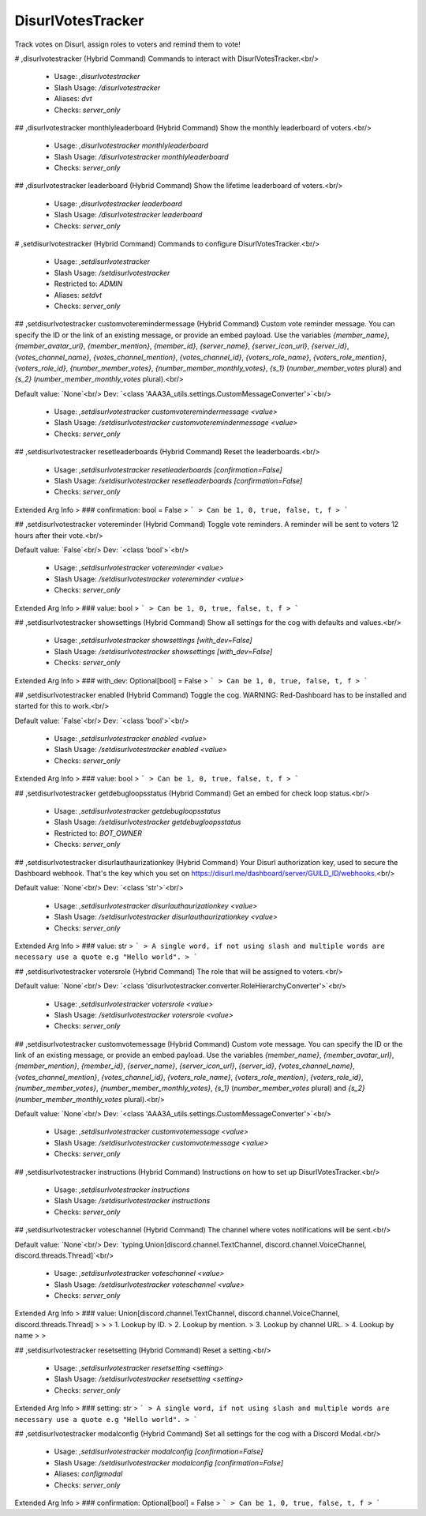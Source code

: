 DisurlVotesTracker
==================

Track votes on Disurl, assign roles to voters and remind them to vote!

# ,disurlvotestracker (Hybrid Command)
Commands to interact with DisurlVotesTracker.<br/>
 - Usage: `,disurlvotestracker`
 - Slash Usage: `/disurlvotestracker`
 - Aliases: `dvt`
 - Checks: `server_only`


## ,disurlvotestracker monthlyleaderboard (Hybrid Command)
Show the monthly leaderboard of voters.<br/>
 - Usage: `,disurlvotestracker monthlyleaderboard`
 - Slash Usage: `/disurlvotestracker monthlyleaderboard`
 - Checks: `server_only`


## ,disurlvotestracker leaderboard (Hybrid Command)
Show the lifetime leaderboard of voters.<br/>
 - Usage: `,disurlvotestracker leaderboard`
 - Slash Usage: `/disurlvotestracker leaderboard`
 - Checks: `server_only`


# ,setdisurlvotestracker (Hybrid Command)
Commands to configure DisurlVotesTracker.<br/>
 - Usage: `,setdisurlvotestracker`
 - Slash Usage: `/setdisurlvotestracker`
 - Restricted to: `ADMIN`
 - Aliases: `setdvt`
 - Checks: `server_only`


## ,setdisurlvotestracker customvoteremindermessage (Hybrid Command)
Custom vote reminder message. You can specify the ID or the link of an existing message, or provide an embed payload. Use the variables `{member_name}`, `{member_avatar_url}`, `{member_mention}`, `{member_id}`, `{server_name}`, `{server_icon_url}`, `{server_id}`, `{votes_channel_name}`, `{votes_channel_mention}`, `{votes_channel_id}`, `{voters_role_name}`, `{voters_role_mention}`, `{voters_role_id}`, `{number_member_votes}`, `{number_member_monthly_votes}`, `{s_1}` (`number_member_votes` plural) and `{s_2}` (`number_member_monthly_votes` plural).<br/>

Default value: `None`<br/>
Dev: `<class 'AAA3A_utils.settings.CustomMessageConverter'>`<br/>
 - Usage: `,setdisurlvotestracker customvoteremindermessage <value>`
 - Slash Usage: `/setdisurlvotestracker customvoteremindermessage <value>`
 - Checks: `server_only`


## ,setdisurlvotestracker resetleaderboards (Hybrid Command)
Reset the leaderboards.<br/>
 - Usage: `,setdisurlvotestracker resetleaderboards [confirmation=False]`
 - Slash Usage: `/setdisurlvotestracker resetleaderboards [confirmation=False]`
 - Checks: `server_only`
Extended Arg Info
> ### confirmation: bool = False
> ```
> Can be 1, 0, true, false, t, f
> ```


## ,setdisurlvotestracker votereminder (Hybrid Command)
Toggle vote reminders. A reminder will be sent to voters 12 hours after their vote.<br/>

Default value: `False`<br/>
Dev: `<class 'bool'>`<br/>
 - Usage: `,setdisurlvotestracker votereminder <value>`
 - Slash Usage: `/setdisurlvotestracker votereminder <value>`
 - Checks: `server_only`
Extended Arg Info
> ### value: bool
> ```
> Can be 1, 0, true, false, t, f
> ```


## ,setdisurlvotestracker showsettings (Hybrid Command)
Show all settings for the cog with defaults and values.<br/>
 - Usage: `,setdisurlvotestracker showsettings [with_dev=False]`
 - Slash Usage: `/setdisurlvotestracker showsettings [with_dev=False]`
 - Checks: `server_only`
Extended Arg Info
> ### with_dev: Optional[bool] = False
> ```
> Can be 1, 0, true, false, t, f
> ```


## ,setdisurlvotestracker enabled (Hybrid Command)
Toggle the cog. WARNING: Red-Dashboard has to be installed and started for this to work.<br/>

Default value: `False`<br/>
Dev: `<class 'bool'>`<br/>
 - Usage: `,setdisurlvotestracker enabled <value>`
 - Slash Usage: `/setdisurlvotestracker enabled <value>`
 - Checks: `server_only`
Extended Arg Info
> ### value: bool
> ```
> Can be 1, 0, true, false, t, f
> ```


## ,setdisurlvotestracker getdebugloopsstatus (Hybrid Command)
Get an embed for check loop status.<br/>
 - Usage: `,setdisurlvotestracker getdebugloopsstatus`
 - Slash Usage: `/setdisurlvotestracker getdebugloopsstatus`
 - Restricted to: `BOT_OWNER`
 - Checks: `server_only`


## ,setdisurlvotestracker disurlauthaurizationkey (Hybrid Command)
Your Disurl authorization key, used to secure the Dashboard webhook. That's the key which you set on https://disurl.me/dashboard/server/GUILD_ID/webhooks.<br/>

Default value: `None`<br/>
Dev: `<class 'str'>`<br/>
 - Usage: `,setdisurlvotestracker disurlauthaurizationkey <value>`
 - Slash Usage: `/setdisurlvotestracker disurlauthaurizationkey <value>`
 - Checks: `server_only`
Extended Arg Info
> ### value: str
> ```
> A single word, if not using slash and multiple words are necessary use a quote e.g "Hello world".
> ```


## ,setdisurlvotestracker votersrole (Hybrid Command)
The role that will be assigned to voters.<br/>

Default value: `None`<br/>
Dev: `<class 'disurlvotestracker.converter.RoleHierarchyConverter'>`<br/>
 - Usage: `,setdisurlvotestracker votersrole <value>`
 - Slash Usage: `/setdisurlvotestracker votersrole <value>`
 - Checks: `server_only`


## ,setdisurlvotestracker customvotemessage (Hybrid Command)
Custom vote message. You can specify the ID or the link of an existing message, or provide an embed payload. Use the variables `{member_name}`, `{member_avatar_url}`, `{member_mention}`, `{member_id}`, `{server_name}`, `{server_icon_url}`, `{server_id}`, `{votes_channel_name}`, `{votes_channel_mention}`, `{votes_channel_id}`, `{voters_role_name}`, `{voters_role_mention}`, `{voters_role_id}`, `{number_member_votes}`, `{number_member_monthly_votes}`, `{s_1}` (`number_member_votes` plural) and `{s_2}` (`number_member_monthly_votes` plural).<br/>

Default value: `None`<br/>
Dev: `<class 'AAA3A_utils.settings.CustomMessageConverter'>`<br/>
 - Usage: `,setdisurlvotestracker customvotemessage <value>`
 - Slash Usage: `/setdisurlvotestracker customvotemessage <value>`
 - Checks: `server_only`


## ,setdisurlvotestracker instructions (Hybrid Command)
Instructions on how to set up DisurlVotesTracker.<br/>
 - Usage: `,setdisurlvotestracker instructions`
 - Slash Usage: `/setdisurlvotestracker instructions`
 - Checks: `server_only`


## ,setdisurlvotestracker voteschannel (Hybrid Command)
The channel where votes notifications will be sent.<br/>

Default value: `None`<br/>
Dev: `typing.Union[discord.channel.TextChannel, discord.channel.VoiceChannel, discord.threads.Thread]`<br/>
 - Usage: `,setdisurlvotestracker voteschannel <value>`
 - Slash Usage: `/setdisurlvotestracker voteschannel <value>`
 - Checks: `server_only`
Extended Arg Info
> ### value: Union[discord.channel.TextChannel, discord.channel.VoiceChannel, discord.threads.Thread]
> 
> 
>     1. Lookup by ID.
>     2. Lookup by mention.
>     3. Lookup by channel URL.
>     4. Lookup by name
> 
>     


## ,setdisurlvotestracker resetsetting (Hybrid Command)
Reset a setting.<br/>
 - Usage: `,setdisurlvotestracker resetsetting <setting>`
 - Slash Usage: `/setdisurlvotestracker resetsetting <setting>`
 - Checks: `server_only`
Extended Arg Info
> ### setting: str
> ```
> A single word, if not using slash and multiple words are necessary use a quote e.g "Hello world".
> ```


## ,setdisurlvotestracker modalconfig (Hybrid Command)
Set all settings for the cog with a Discord Modal.<br/>
 - Usage: `,setdisurlvotestracker modalconfig [confirmation=False]`
 - Slash Usage: `/setdisurlvotestracker modalconfig [confirmation=False]`
 - Aliases: `configmodal`
 - Checks: `server_only`
Extended Arg Info
> ### confirmation: Optional[bool] = False
> ```
> Can be 1, 0, true, false, t, f
> ```


